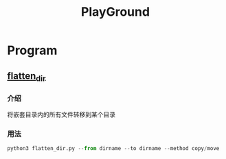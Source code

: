 #+export_file_name: README.md
#+publishing-function: org-markdown-export-to-markdown
#+toc:nil section-numbers:nil
#+title: PlayGround

* Program
** [[file:./flatten_dir.py][flatten_dir]]
*** 介绍
将嵌套目录内的所有文件转移到某个目录
*** 用法
#+begin_src python
  python3 flatten_dir.py --from dirname --to dirname --method copy/move
#+end_src
